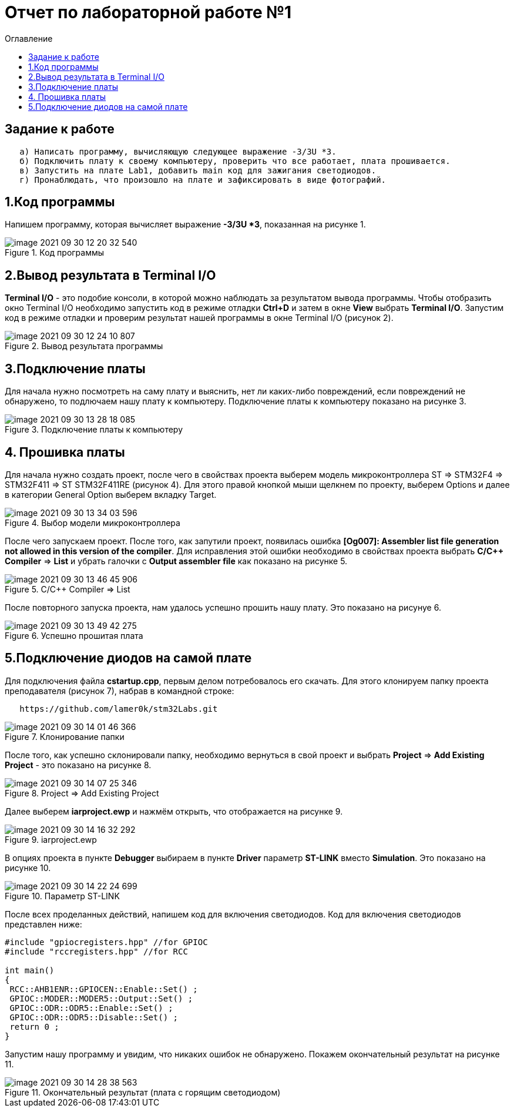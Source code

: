 :imagesdir: images:toc-title: Оглавление:toc:= Отчет по лабораторной работе №1== Задание к работе----   а) Написать программу, вычисляющую следующее выражение -3/3U *3.   б) Подключить плату к своему компьютеру, проверить что все работает, плата прошивается.   в) Запустить на плате Lab1, добавить main код для зажигания светодиодов.   г) Пронаблюдать, что произошло на плате и зафиксировать в виде фотографий.----== 1.Код программыНапишем программу, которая вычисляет выражение *-3/3U *3*, показанная на рисунке 1..Код программыimage::image-2021-09-30-12-20-32-540.png[]== 2.Вывод результата в Terminal I/O*Terminal I/O* - это подобие консоли, в которой можно наблюдать за результатом вывода программы. Чтобы отобразить окно Terminal I/O необходимо запустить код в режиме отладки *Ctrl+D* и затем в окне *View* выбрать *Terminal I/O*.Запустим код в режиме отладки и проверим результат нашей программы в окне Terminal I/O (рисунок 2)..Вывод результата программыimage::image-2021-09-30-12-24-10-807.png[]== 3.Подключение платыДля начала нужно посмотреть на саму плату и выяснить, нет ли каких-либо повреждений, если повреждений не обнаружено, то подлючаем нашу плату к компьютеру. Подключение платы к компьютеру показано на рисунке 3..Подключение платы к компьютеруimage::image-2021-09-30-13-28-18-085.png[]== 4. Прошивка платыДля начала нужно создать проект, после чего в свойствах проекта выберем модель микроконтроллера ST => STM32F4 => STM32F411 => ST STM32F411RE (рисунок 4). Для этого правой кнопкой мыши щелкнем по проекту, выберем Options и далее в категории General Option выберем вкладку Target..Выбор модели микроконтроллераimage::image-2021-09-30-13-34-03-596.png[]После чего запускаем проект. После того, как запутили проект, появилась ошибка *[Og007]: Assembler list file generation not allowed in this version of the compiler*. Для исправления этой ошибки необходимо в свойствах проекта выбрать *C/C++ Compiler* => *List* и убрать галочки с *Output assembler file* как показано на рисунке 5..C/C++ Compiler => Listimage::image-2021-09-30-13-46-45-906.png[]После повторного запуска проекта, нам удалось успешно прошить нашу плату. Это показано на рисунуе 6..Успешно прошитая платаimage::image-2021-09-30-13-49-42-275.png[]== 5.Подключение диодов на самой платеДля подключения файла *cstartup.cpp*, первым делом потребовалось его скачать. Для этого клонируем папку проекта преподавателя (рисунок 7), набрав в командной строке:----   https://github.com/lamer0k/stm32Labs.git----.Клонирование папкиimage::image-2021-09-30-14-01-46-366.png[]После того, как успешно склонировали папку, необходимо вернуться в свой проект и выбрать *Project* => *Add Existing Project* - это показано на рисунке 8..Project => Add Existing Projectimage::image-2021-09-30-14-07-25-346.png[]Далее выберем *iarproject.ewp* и нажмём открыть, что отображается на рисунке 9..iarproject.ewpimage::image-2021-09-30-14-16-32-292.png[]В опциях проекта в пункте *Debugger* выбираем в пункте *Driver* параметр *ST-LINK* вместо *Simulation*. Это показано на рисунке 10..Параметр ST-LINKimage::image-2021-09-30-14-22-24-699.png[]После всех проделанных действий, напишем код для включения светодиодов. Код для включения светодиодов представлен ниже:----#include "gpiocregisters.hpp" //for GPIOC#include "rccregisters.hpp" //for RCCint main(){ RCC::AHB1ENR::GPIOCEN::Enable::Set() ; GPIOC::MODER::MODER5::Output::Set() ; GPIOC::ODR::ODR5::Enable::Set() ; GPIOC::ODR::ODR5::Disable::Set() ; return 0 ;}----Запустим нашу программу и увидим, что никаких ошибок не обнаружено. Покажем окончательный результат на рисунке 11..Окончательный результат (плата с горящим светодиодом)image::image-2021-09-30-14-28-38-563.png[]